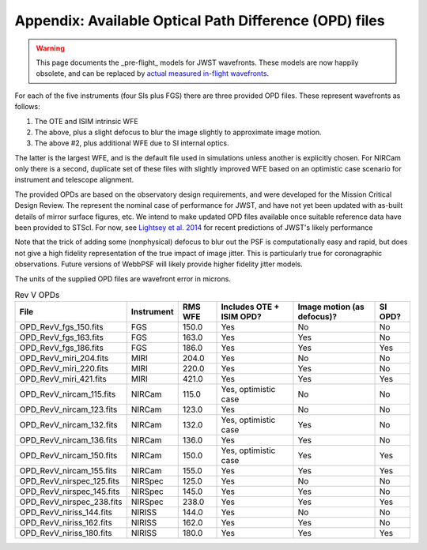 Appendix: Available Optical Path Difference (OPD) files
================================================================

.. warning::

    This page documents the _pre-flight_ models for JWST wavefronts. These models are now happily obsolete, and can be replaced by 
    `actual measured in-flight wavefronts <https://webbpsf.readthedocs.io/en/latest/jwst_measured_opds.html>`_.

For each of the five instruments (four SIs plus FGS) there are three provided OPD files. These represent wavefronts as follows:

1. The OTE and ISIM intrinsic WFE
2. The above, plus a slight defocus to blur the image slightly to approximate image motion.
3. The above #2, plus additional WFE due to SI internal optics.

The latter is the largest WFE, and is the default file used in simulations unless another is explicitly chosen. For NIRCam only there is a second, duplicate set of these files with slightly improved WFE based on an optimistic case scenario for instrument and telescope alignment.

The provided OPDs are based on the observatory design requirements, and were developed for the Mission Critical Design Review. The represent the nominal case of performance for JWST, and have not yet been updated with as-built details of mirror surface figures, etc. We intend to make updated OPD files available once suitable reference data have been provided to STScI. For now, see `Lightsey et al. 2014 <http://adsabs.harvard.edu/abs/2014SPIE.9143E..04L>`_ for recent predictions of JWST's likely performance

Note that the trick of adding some (nonphysical) defocus to blur out the PSF is computationally easy and rapid, but does not give a high fidelity
representation of the true impact of image jitter. This is particularly true for coronagraphic observations. Future versions of WebbPSF will likely
provide higher fidelity jitter models.

The units of the supplied OPD files are wavefront error in microns.

.. table:: Rev V OPDs

    =========================  ==========     =======  ========================  ==========================  =======
                         File  Instrument     RMS WFE  Includes OTE + ISIM OPD?  Image motion (as defocus)?  SI OPD?
    =========================  ==========     =======  ========================  ==========================  =======
        OPD_RevV_fgs_150.fits  FGS              150.0  Yes                       No                          No
        OPD_RevV_fgs_163.fits  FGS              163.0  Yes                       Yes                         No
        OPD_RevV_fgs_186.fits  FGS              186.0  Yes                       Yes                         Yes
       OPD_RevV_miri_204.fits  MIRI             204.0  Yes                       No                          No
       OPD_RevV_miri_220.fits  MIRI             220.0  Yes                       Yes                         No
       OPD_RevV_miri_421.fits  MIRI             421.0  Yes                       Yes                         Yes
     OPD_RevV_nircam_115.fits  NIRCam           115.0  Yes, optimistic case      No                          No
     OPD_RevV_nircam_123.fits  NIRCam           123.0  Yes                       No                          No
     OPD_RevV_nircam_132.fits  NIRCam           132.0  Yes, optimistic case      Yes                         No
     OPD_RevV_nircam_136.fits  NIRCam           136.0  Yes                       Yes                         No
     OPD_RevV_nircam_150.fits  NIRCam           150.0  Yes, optimistic case      Yes                         Yes
     OPD_RevV_nircam_155.fits  NIRCam           155.0  Yes                       Yes                         Yes
    OPD_RevV_nirspec_125.fits  NIRSpec          125.0  Yes                       No                          No
    OPD_RevV_nirspec_145.fits  NIRSpec          145.0  Yes                       Yes                         No
    OPD_RevV_nirspec_238.fits  NIRSpec          238.0  Yes                       Yes                         Yes
     OPD_RevV_niriss_144.fits  NIRISS           144.0  Yes                       No                          No
     OPD_RevV_niriss_162.fits  NIRISS           162.0  Yes                       Yes                         No
     OPD_RevV_niriss_180.fits  NIRISS           180.0  Yes                       Yes                         Yes
    =========================  ==========     =======  ========================  ==========================  =======
